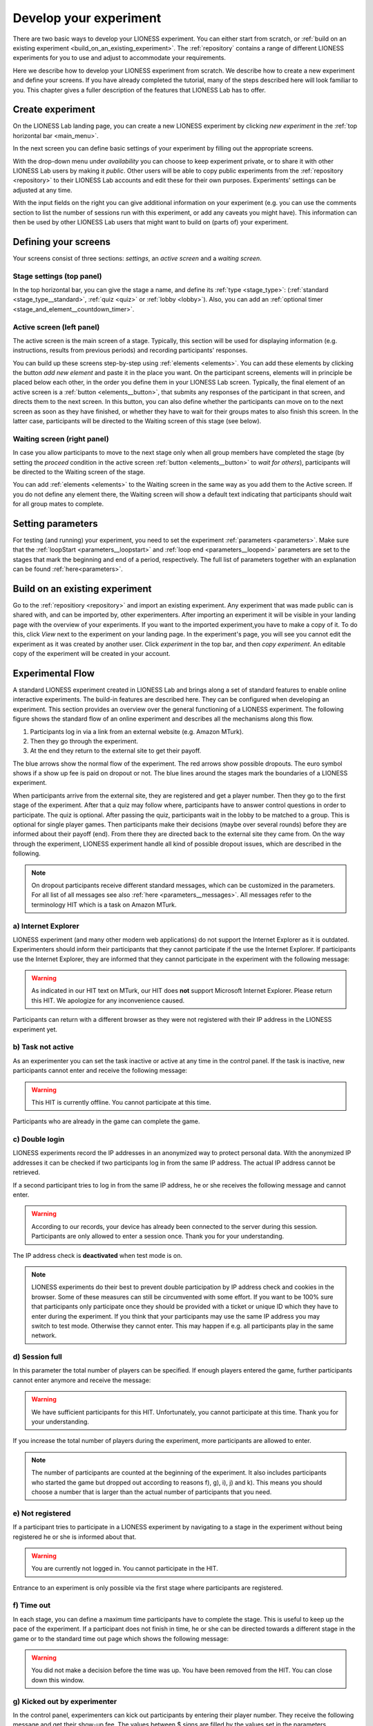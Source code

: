 .. _develop:

=========================
Develop your experiment
=========================

There are two basic ways to develop your LIONESS experiment. You can either start from scratch, or :ref:`build on an existing experiment <build_on_an_existing_experiment>`. The :ref:`repository` contains a range of different LIONESS experiments for you to use and adjust to accommodate your requirements.

Here we describe how to develop your LIONESS experiment from scratch. We describe how to create a new experiment and define your screens. If you have already completed the tutorial, many of the steps described here will look familiar to you. This chapter gives a fuller description of the features that LIONESS Lab has to offer.

Create experiment
=========================

On the LIONESS Lab landing page, you can create a new LIONESS experiment by clicking *new experiment* in the :ref:`top horizontal bar <main_menu>`.

In the next screen you can define basic settings of your experiment by filling out the appropriate screens.

.. image:: _static/New_game.png
   :alt:  200px


With the drop-down menu under *availability* you can choose to keep  experiment private, or to share it with other LIONESS Lab users by making it *public*. Other users will be able to copy public experiments from the :ref:`repository <repository>`  to their LIONESS Lab accounts and edit these for their own purposes. Experiments' settings can be adjusted at any time.

With the input fields on the right you can give additional information on your experiment (e.g. you can use the comments section to list the number of sessions run with this experiment, or add any caveats you might have). This information can then be used by other LIONESS Lab users that might want to build on (parts of) your experiment.

Defining your screens
=========================

Your screens consist of three sections: *settings*, an *active screen* and a *waiting screen*.

.. image:: _static/Three_sections.png
   :alt:  1300 px
   :align: center

Stage settings (top panel)
--------------------------

In the top horizontal bar, you can give the stage a name, and define its :ref:`type <stage_type>`: (:ref:`standard <stage_type__standard>`, :ref:`quiz <quiz>` or :ref:`lobby <lobby>`). Also, you can add an :ref:`optional timer <stage_and_element__countdown_timer>`.


.. _defining_your_screens__active_screen:

Active screen (left panel)
--------------------------

The active screen is the main screen of a stage. Typically, this section will be used for displaying information (e.g. instructions, results from previous periods) and recording participants' responses.

You can build up these screens step-by-step using :ref:`elements <elements>`. You can add these elements by clicking the button *add new element* and paste it in the place you want. On the participant screens, elements will in principle be placed below each other, in the order you define them in your LIONESS Lab screen.
Typically, the final element of an active screen is a :ref:`button <elements__button>`, that submits any responses of the participant in that screen, and directs them to the next screen. In this button, you can also define whether the participants can move on to the next screen as soon as they have finished, or whether they have to wait for their groups mates to also finish this screen. In the latter case, participants will be directed to the Waiting screen of this stage (see
below).


.. _defining_your_screens__waiting_screen:

Waiting screen (right panel)
----------------------------

In case you allow participants to move to the next stage only when all group members have completed the stage (by setting the *proceed* condition in the active screen :ref:`button <elements__button>` to *wait for others*), participants will be directed to the Waiting screen of the stage.

You can add :ref:`elements <elements>` to the Waiting screen in the same way as you add them to the Active screen. If you do not define any element there, the Waiting screen will show a default text indicating that participants should wait for all group mates to complete.


Setting parameters
=========================

For testing (and running) your experiment, you need to set the experiment :ref:`parameters <parameters>`. Make sure that the :ref:`loopStart <parameters__loopstart>` and :ref:`loop end <parameters__loopend>` parameters are set to the stages that mark the beginning and end of a period, respectively. The full list of parameters together with an explanation can be found :ref:`here<parameters>`.

.. _build_on_an_existing_experiment:

Build on an existing experiment
===================================

Go to the :ref:`repositiory <repository>` and import an existing experiment. Any experiment that was made public can is shared with, and can be imported by, other experimenters. After importing an experiment it will be visible in your landing page with the overview of your experiments. If you want to the imported experiment,you have to make a copy of it. To do this, click *View* next to the experiment on your landing page. In the experiment's page, you will see you cannot edit the experiment as it was created by another user. Click *experiment* in the top bar, and then *copy experiment*. An editable copy of the experiment will be created in your account.


.. _experimental_flow:

Experimental Flow
==========================
A standard LIONESS experiment created in LIONESS Lab and brings along a set of standard features to enable online interactive experiments. The build-in features are described here. They can be configured when developing an experiment. This section provides an overview over the general functioning of a LIONESS experiment. The following figure shows the standard flow of an online experiment and describes all the mechanisms along this flow.

1. Participants log in via a link from an external website (e.g. Amazon MTurk).
2. Then they go through the experiment.
3. At the end they return to the external site to get their payoff.

.. image:: _static/control_flow2.png

The blue arrows show the normal flow of the experiment. The red arrows show possible dropouts. The euro symbol shows if a show up fee is paid on dropout or not. The blue lines around the stages mark the boundaries of a LIONESS experiment.

When participants arrive from the external site, they are registered and get a player number. Then they go to the first stage of the experiment. After that a quiz may follow where, participants have to answer control questions in order to participate. The quiz is optional. After passing the quiz, participants wait in the lobby to be matched to a group. This is optional for single player games. Then participants make their decisions (maybe over several rounds) before they are informed about their payoff (end). From there they are directed back to the external site they came from. On the way through the experiment, LIONESS experiment handle all kind of possible dropout issues, which are described in the following.

.. note:: On dropout participants receive different standard messages, which can be customized in the parameters. For all list of all messages see also :ref:`here <parameters__messages>`. All messages refer to the terminology HIT which is a task on Amazon MTurk.

a) Internet Explorer
----------------------

LIONESS experiment (and many other modern web applications) do not support the Internet Explorer as it is outdated. Experimenters should inform their participants that they cannot participate if the use the Internet Explorer. If participants use the Internet Explorer, they are informed that they cannot participate in the experiment with the following message:

.. warning:: As indicated in our HIT text on MTurk, our HIT does **not** support Microsoft Internet Explorer.                         Please return this HIT. We apologize for any inconvenience caused.

Participants can return with a different browser as they were not registered with their IP address in the LIONESS experiment yet.

b) Task not active
----------------------

As an experimenter you can set the task inactive or active at any time in the control panel. If the task is inactive, new participants cannot enter and receive the following message:

.. warning:: This HIT is currently offline. You cannot participate at this time.

Participants who are already in the game can complete the game.


c) Double login
----------------------

LIONESS experiments record the IP addresses in an anonymized way to protect personal data. With the anonymized IP addresses it can be checked if two participants log in from the same IP address. The actual IP address cannot be retrieved.

If a second participant tries to log in from the same IP address, he or she receives the following message and cannot enter.

.. warning:: According to our records, your device has already been connected to the server during this session.                Participants are only allowed to enter a session once. Thank you for your understanding.

The IP address check is **deactivated** when test mode is on.

.. note:: LIONESS experiments do their best to prevent double participation by IP address check and cookies in the browser. Some of these measures can still be circumvented with some effort. If you want to be 100% sure that participants only participate once they should be provided with a ticket or unique ID which they have to enter during the experiment.
 If you think that your participants may use the same IP address you may switch to test mode. Otherwise they cannot enter. This may happen if e.g. all participants play in the same network.

d) Session full
----------------------

In this parameter the total number of players can be specified. If enough players entered the game, further participants cannot enter anymore and receive the message:

.. warning:: We have sufficient participants for this HIT. Unfortunately, you cannot participate at this time.                Thank you for your understanding.

If you increase the total number of players during the experiment, more participants are allowed to enter.

.. note:: The number of participants are counted at the beginning of the experiment. It also includes participants who started the game but dropped out according to reasons f), g), i), j) and k). This means you should choose a number that is larger than the actual number of participants that you need.

e) Not registered
----------------------

If a participant tries to participate in a LIONESS experiment by navigating to a stage in the experiment without being registered he or she is informed about that.

.. warning:: You are currently not logged in. You cannot participate in the HIT.

Entrance to an experiment is only possible via the first stage where participants are registered.

f) Time out
----------------------

In each stage, you can define a maximum time participants have to complete the stage. This is useful to keep up the pace of the experiment. If a participant does not finish in time, he or she can be directed towards a different stage in the game or to the standard time out page which shows the following message:

.. warning:: You did not make a decision before the time was up. You have been removed from the HIT.                         You can close down this window.

g) Kicked out by experimenter
--------------------------------------------

In the control panel, experimenters can kick out participants by entering their player number. They receive the following message and get their show-up fee. The values between $ signs are filled by the values set in the parameters.

.. warning:: Unfortunately, this HIT was terminated for a technical reason! You cannot continue. You will receive your guaranteed participation fee of $ $participationFee$. To collect your earnings, please fill out this random code on MTurk:
                **$randomid$** Once you have filled out this code, you can close this window.
                Thank you for your participation.


.. note:: This features should be used with care. It is mainly intended when technical problems appear.

h) No re-entering possible
--------------------------------------------

If participants try to re-enter after being kicked out, they are also informed that they cannot participate in the experiment anymore.

.. warning:: You are currently not logged in. You cannot participate in the HIT.

.. note:: This information that a participant has been kicked out is based on the IP address (if the test mode is switched off) and a cookie in the browser. If the participant uses a different browser from a different IP address he or she can still enter as a new participant.

i) Too many quiz errors
--------------------------------------------

In the quiz stage, the experimenter can specify a maximum number of quiz failures. It the participant fails more than that, he is excluded from the experiment and receives the following message:

.. warning:: You did not answer the quiz correctly and were excluded from further participation.

j) No group match
----------------------

In the lobby, participants wait until they are matched for a certain time span. If there is no other participant within this time span, the participant is directed to a page where he or she can choose to wait additional two minutes or to leave the experiment. In the latter case the participant should receive the show up-fee. The experimenter can set to which stage the participant is directed when he or she leaves.

k) Group aborted
----------------------

In the parameter setting the experimenter can choose what happens if during the decision phase a participant drops out. If the experimenter opts for *terminate group*, all players of the group are kicked out of the experiment and receive the following message:

.. warning:: Unfortunately, one of the players in your group dropped out of the HIT! You cannot continue. You will receive your guaranteed participation fee of $ $participationFee$. To collect your earnings, please fill out this random code on MTurk: **$randomid$** Once you have filled out this code, you can close this window. Thank you for your participation.

For the different options on drop outs in a group see :ref:`dropout handling <parameters__dropouthandling>`.

